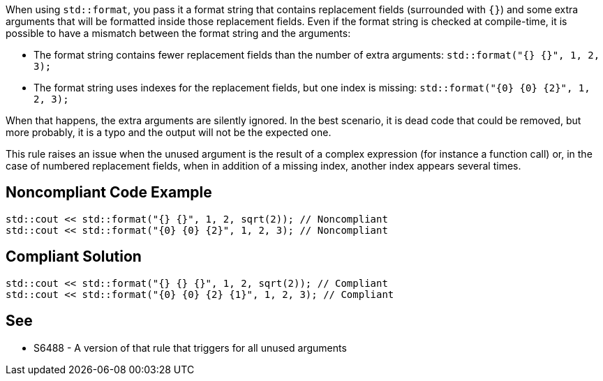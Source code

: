 When using `std::format`, you pass it a format string that contains replacement fields (surrounded with `{}`)
and some extra arguments that will be formatted inside those replacement fields. 
Even if the format string is checked at compile-time, it is possible to have a mismatch between the format string and the arguments:

* The format string contains fewer replacement fields than the number of extra arguments:
  `std::format("{} {}", 1, 2, 3);`
* The format string uses indexes for the replacement fields, but one index is missing:
  `std::format("{0} {0} {2}", 1, 2, 3);`

When that happens, the extra arguments are silently ignored. In the best scenario, it is dead code that could be removed, 
but more probably, it is a typo and the output will not be the expected one.

This rule raises an issue when the unused argument is the result of a complex expression (for instance a function call) or, 
in the case of numbered replacement fields, when in addition of a missing index, another index appears several times.


== Noncompliant Code Example

[source,cpp]
----
std::cout << std::format("{} {}", 1, 2, sqrt(2)); // Noncompliant
std::cout << std::format("{0} {0} {2}", 1, 2, 3); // Noncompliant
----

== Compliant Solution
[source,cpp]
----
std::cout << std::format("{} {} {}", 1, 2, sqrt(2)); // Compliant
std::cout << std::format("{0} {0} {2} {1}", 1, 2, 3); // Compliant
----

== See

* S6488 - A version of that rule that triggers for all unused arguments
